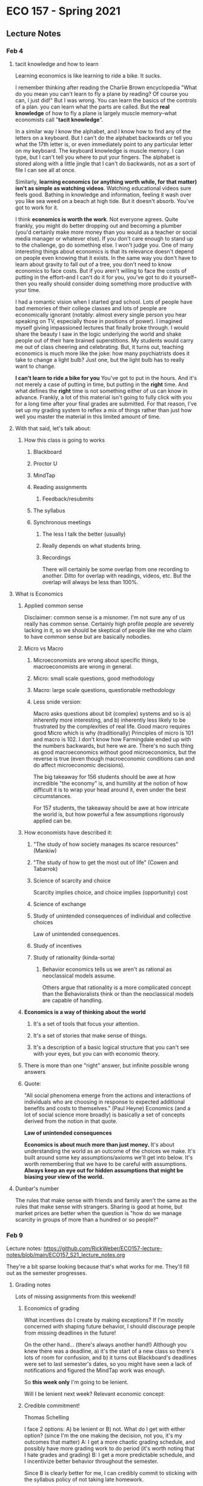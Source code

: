 * ECO 157 - Spring 2021
** Lecture Notes
*** Feb 4
**** tacit knowledge and how to learn
Learning economics is like learning to ride a bike.
It sucks.

I remember thinking after reading the Charlie Brown encyclopedia "What do you
mean you can't learn to fly a plane by reading? Of course you can, I just did!"
But I was wrong. You can learn the basics of the controls of a plan. you can
learn what the parts are called. But the *real knowledge* of how to fly a plane is
largely muscle memory--what economists call "*tacit knowledge*". 

In a similar way I know the alphabet, and I know how to find any of the letters
on a keyboard. But I can't do the alphabet backwards or tell you what the 17th
letter is, or even immediately point to any particular letter on my keyboard.
The keyboard knowledge is muscle memory. I can type, but I can't tell you where
to put your fingers. The alphabet is stored along with a little jingle that I
can't do backwards, not as a sort of file I can see all at once.

Similarly, *learning economics (or anything worth while, for that matter) isn't
as simple as watching videos*. Watching educational videos sure feels good.
Bathing in knowledge and information, feeling it wash over you like sea weed on
a beach at high tide. But it doesn't absorb. You've got to work for it.

I think *economics is worth the work*. Not everyone agrees. Quite frankly, you
might do better dropping out and becoming a plumber (you'd certainly make more
money than you would as a teacher or social media manager or whatever else). If
you don't care enough to stand up to the challenge, go do something else. I
won't judge you. One of many interesting things about economics is that its
relevance doesn't depend on people even knowing that it exists. In the same way
you don't have to learn about gravity to fall out of a tree, you don't need to
know economics to face costs. But if you aren't willing to face the costs of
putting in the effort--and I can't do it for you, you've got to do it
yourself--then you really should consider doing something more productive with
your time.

I had a romantic vision when I started grad school. Lots of people have bad
memories of their college classes and lots of people are economically ignorant
(notably: almost every single person you hear speaking on TV, especially those
in positions of power). I imagined myself giving impassioned lectures that
finally broke through. I would share the beauty I saw in the logic underlying
the world and shake people out of their hare brained superstitions. My students
would carry me out of class cheering and celebrating. But, it turns out,
teaching economics is much more like the joke: how many psychiatrists does it
take to change a light bulb? Just one, but the light bulb has to really want to change.

**I can't learn to ride a bike for you** You've got to put in the hours. And
it's not merely a case of putting in time, but putting in the *right* time. And
what defines the *right* time is not something either of us can know in advance.
Frankly, a lot of this material isn't going to fully click with you for a long
time after your final grades are submitted. For that reason, I've set up my
grading system to reflex a mix of things rather than just how well you master
the material in this limited amount of time. 

**** With that said, let's talk about:
***** How this class is going to works
****** Blackboard
****** Proctor U
****** MindTap
****** Reading assignments
******* Feedback/resubmits
****** The syllabus
****** Synchronous meetings
******* The less I talk the better (usually)
******* Really depends on what students bring.  
******* Recordings
There will certainly be some overlap from one recording to another. Ditto for
overlap with readings, videos, etc. But the overlap will always be less than 100%.

**** What is Economics
***** Applied common sense
Disclaimer: common sense is a misnomer. I'm not sure any of us really has common
sense. Certainly high profile people are severely lacking in it, so we should be
skeptical of people like me who claim to have common sense but are basically nobodies.
***** Micro vs Macro
****** Microeconomists are wrong about specific things, macroeconomists are wrong in general.
****** Micro: small scale questions, good methodology
****** Macro: large scale questions, questionable methodology
****** Less snide version:
Macro asks questions about bit (complex) systems and so is a) inherently more
interesting, and b) inherently less likely to be frustrated by the complexities
of real life. Good macro requires good Micro which is why (traditionally)
Principles of micro is 101 and macro is 102. I don't know how Farmingdale ended
up with the numbers backwards, but here we are. There's no such thing as good
macroeconomics without good microeconomics, but the reverse is true (even though
macroeconomic conditions can and do affect microeconomic decisions).

The big takeaway for 156 students should be awe at how incredible "the economy"
is, and humility at the notion of how difficult it is to wrap your head around
it, even under the best circumstances. 

For 157 students, the takeaway should be awe at how intricate the world is, but
how powerful a few assumptions rigorously applied can be.

***** How economists have described it:
****** "The study of how society manages its scarce resources" (Mankiw)
****** "The study of how to get the most out of life" (Cowen and Tabarrok)
****** Science of scarcity and choice
Scarcity implies choice, and choice implies (opportunity) cost
****** Science of exchange
****** Study of unintended consequences of individual and collective choices
Law of unintended consequences. 
****** Study of incentives
****** Study of rationality (kinda-sorta)
******* Behavior economics tells us we aren't as rational as neoclassical models assume.
Others argue that rationality is a more complicated concept than the Behavioralists think or than the neoclassical models are capable of handling.
***** *Economics is a way of thinking about the world*
****** It's a set of tools that focus your attention. 
****** It's a set of stories that make sense of things.
****** It's a description of a basic logical structure that you can't see with your eyes, but you can with economic theory.
***** There is more than one "right" answer, but infinite possible wrong answers
***** Quote:
"All social phenomena emerge from the actions and interactions of individuals who are choosing in response to expected additional benefits and costs to themselves." (Paul Heyne)
Economics (and a lot of social science more broadly) is basically a set of concepts derived from the notion in that quote.

*Law of unintended consequences*

**Economics is about much more than just money.** 
It's about understanding the world as an outcome of the choices we make. 
It's built around some key assumptions/axioms we'll get into below.
It's worth remembering that we have to be careful with assumptions. **Always keep an eye out for hidden assumptions that might be biasing your view of the world.**

**** Dunbar's number
The rules that make sense with friends and family aren't the same as the rules
that make sense with strangers. Sharing is good at home, but market prices are
better when the question is "how do we manage scarcity in groups of more than a
hundred or so people?"
*** Feb 9
Lecture notes: https://github.com/RickWeber/ECO157-lecture-notes/blob/main/ECO157_S21_lecture_notes.org

They're a bit sparse looking because that's what works for me. They'll fill out
as the semester progresses.
**** Grading notes
Lots of missing assignments from this weekend!
***** Economics of grading
What incentives do I create by making exceptions? 
If I'm mostly concerned with shaping future behavior, I should discourage people
from missing deadlines in the future!

On the other hand... (there's always another hand!)
Although you knew there was a deadline, a) it's the start of a new class so
there's lots of room for confusion, and b) it turns out Blackboard's deadlines
were set to last semester's dates, so you might have seen a lack of
notifications and figured the MindTap work was enough.

So *this week only* I'm going to be lenient.

Will I be lenient next week? Relevant economic concept:

***** Credible commitment!
Thomas Schelling

I face 2 options: A) be lenient or B) not. 
What do I get with either option? (since I'm the one making the decision, not you,
it's my outcomes that matter)
A: I get a more chaotic grading schedule, and possibly have more grading work to
do period (it's worth noting that I hate grades and grading)
B: I get a more predictable schedule, and I incentivize better behavior
throughout the semester.

Since B is clearly better for me, I can credibly commit to sticking with the
syllabus policy of not taking late homework.

(Note that MindTap, because it grades for me, makes it easier to move in the
direction of option A without imposing costs on me, which is why there's only a
25% penalty, not a 100% penalty.)

***** Don't forget to sign up for MindTap!
As long as you sign up early on this week, you should be able to minimize the
grade impact. 

***** Summary/response
Great job Jennifers M and G. These sorts of submissions are exactly what I want
to see for these assignments. 


****** Which videos to watch/playlists
If you made a submission based on the wrong set of videos (or you missed the
toaster video) please re-submit.

****** "What does this 0 mean?"
Check the comments in your grade book for the assignment. If I tell you to
please fix something and resubmit, it means just that.

Chris, sorry you're the sacrificial Guinea pig 

**** Positive and Normative 
***** Economics is a field with lots of disagreement  
(though we do agree on many things. e.g. most economists oppose the Drug War).
"If you laid all economists end to end, you still wouldn't reach a conclusion." 
***** There are two basic ways we might disagree:
****** Positive analysis: "is" statements
******* "What is the effect on unemployment of raising the minimum wage?"
******* Disagreements on methodology are possible, but positive disagreements should revolve around verifiable facts (or their absence).
****** Normative analysis: "should/ought" statements
******* "If we care about the working poor, we should expand the Earned Income Tax Credit."
******* Disagreements come down to differences in values
****** *Ideological Pluralism* 
Even though I'm sure I'm right and people who identify as ____ are wrong, I
really don't want to live in a world without those people. (Most of the time:
I'm ready to dismiss Nazi's out of hand, but I'm not ready to round them up and
put them in camps or otherwise restrict their peaceful exercise of freedom.) 


**** Big Foundational ideas underlying economics
***** Methodological individualism
decision rights (property rights)
****** Example
   Consider this article
   https://getpocket.com/explore/item/industry-insiders-don-t-use-their-products-like-we-do-that-should-worry-us?utm_source=pocket-newtab

  The inventor of Lunchables (whose family mostly avoids the product for health
  reasons) argues that it's mostly a good thing, but... 

  "Drane has come to believe that his industry—if not the Lunchables product
  specifically—should acknowledge its accountability for issues like childhood
  obesity, one of several causes he’s taken up as a volunteer." 

  What would happen if they released a healthy version of Lunchables that didn't
  taste as good (because it wasn't full of sugar and salt)? 

  They'd be making that industry a bit better, right? But if they're the only
  product getting healthier, they might just lose business to other players. It's
  something where the industry as a whole might improve if everyone works
  together, but individuals working individually probably face steep costs for
  moving in that direction individually. 
***** People have goals and try to achieve them
****** pollution... what is good. What goals do people have?
Value is subjective and people pursue things they value. 
THE GOOD LIFE
"Awesome points" = Utility (that which we maximize)
"Util" one unit of utility. 
People act in their own self-interest.
***** There isn't enough time or other resources for everyone to get everything they want.
wants>means      
***** Marginal Thinking
****** Beer and pizza example
****** Diamond-water paradox

***** Voluntary trade creates win-win situations

Revealed preferences

***** Large scale outcomes can be orderly even (esp.) without anyone in charge

socialism = centralized control of the means of production
egalitarianism = share and share alike

knowledge problem vs incentive problem.

**** *CLASSROOM QUESTIONS:*
***** Which car is more efficient: Prius or Towncar?
***** What's better: diamonds or water?


*** Feb 11
**** House keeping/recap
***** don't forget:
MindTap and reading assignments
Put reminders into your phone/email/whatever calendar system works for you
because I'm not always going to remind you.
***** last time
****** Big ideas underlying econ
******* Methodological individualism -- all decisions are made by individual people
    Consider this article
    https://getpocket.com/explore/item/industry-insiders-don-t-use-their-products-like-we-do-that-should-worry-us?utm_source=pocket-newtab

   The inventor of Lunchables (whose family mostly avoids the product for health
   reasons) argues that it's mostly a good thing, but... 

   "Drane has come to believe that his industry—if not the Lunchables product
   specifically—should acknowledge its accountability for issues like childhood
   obesity, one of several causes he’s taken up as a volunteer." 

   What would happen if they released a healthy version of Lunchables that
   didn't taste as good (because it wasn't full of sugar and salt)? 

   They'd be making that industry a bit better, right? But if they're the only
   product getting healthier, they might just lose business to other players. It's
   something where the industry as a whole might improve if everyone works
   together, but individuals working individually probably face steep costs for
   moving in that direction individually. 
******* Rationality -- people do their best, subject to constraints (including limited understanding)
******* Scarcity -- we make choices which means giving up some things to get (hopefully better) other things
******* Trade is positive-sum -- gains from trade
******* Emergent order -- organic, bottom-up order
******** Example: "How many cans of shave cream are there?"
Enough. Contrast that with availability of gov't services where there is
basically always either too much or too little.
******* Marginal thinking... 
***** *small group question*: What is the optimal amount of pollution?
**** Thinking on the margin
***** Beer and pizza example.
You've got a $30 gift card for Changing Times, expires midnight tonight, is good
for beer or pizza only. 
****** Simplifying assumptions:
"Ceteris Paribus lager"
Continuous variables 
******* Assume a can opener.
****** Law of diminishing marginal returns
Simpler thought experiment to plot in your notes:

x-axis "number of cookies/beers/whatever example good you prefer"
y-axis "extra utils per unit" ("Marginal utility")

*** Feb 18
**** From homework
One take away from Three Blindspots reading: empathy is valuable!
In the context of the reading: empathy helps us to (partly) see into our own
blind spots. 

But more generally, economics is often about taking someone else's perspective
in order to better understand the incentives *as they perceive them* in a given
situation. 

Related concept: *Division of labor/knowledge*

*** Feb 23

**** House keeping
Reading assignment: Have the book by Thursday or you'll have a bad time!
Also, format is going to become pretty routine. 

Midterm is coming up. A couple people have already emailed me that they don't
have the Proctor U requirements. To those students: please email me again with a
couple dates/times you want to have me manually proctor your exam. 

***** What's on the exam?

***** What's the format?

***** How might I prepare?
Bear in mind, it's irrational to do something where MB < MC (as you perceive the
subjective benefits and costs of a higher grade). So there's nothing wrong with
not going for 100

****** Wing it

****** Cram

****** Quantity studying

****** Quality studying


       
**** PPFs, efficiency, diminishing returns
PPF and efficiency
PPF and bowed out shape

Start for next time: guns/butter LI economy thought experiment.
**** Breakout groups
***** Questions:
****** Wrestlemania tickets question
*** Feb 25

**** Econ Club meeting Mar 4th
**** Recap: *Opportunity Cost* (of choice X)
Value foregone from your next best alternative.
***** To evaluate a decision we can't just look at what we gain
We also have to consider what could have been.
Economists' refrain: "At what cost?" as in "what are we missing out on?"
***** TANSTAAFL
***** Dylan and Clapton
What is the cost of seeing Clapton in concert
(next best alternative: paying $40 to see Dylan, for an expected value of $50)

*Question:* What is the cost of: 
****** Free school for all
****** Paid maternity leave
**** Recap: Two graphs
***** MB/MC
***** PPF
****** Slope tells us about the marginal sacrifice we face when trying to get more of one good.

**** Big fallacies (tempting but incorrect ideas):
***** Sunk cost fallacy
****** A cost we can't avoid doesn't help us distinguish between our available options.
****** Rational action is forward looking. 
***** broken window fallacy
****** It's easy to make work. It's hard to make value
****** Destruction is not good for the economy.
**** Discussion questions
****** Explain if (and why) a hurricane or war is "good for the economy"
****** What does it mean to say "The USA is richer than Haiti?"
******* What causes those differences.
**** Gains from Trade

*** Mar 2
**** Reverse Coincidence of Wants
I want what you have and vice versa.

**** Smithian gains - "division of labor"
split up tasks so we can be more productive, get more done with less effort.

**** Ricardian gains. Comparative Advantage

*simplifying assumptions*
Opp. cost is **value foregone**, but for the next week, we'll think of it as stuff not produced.
We'll also assume that more stuff is better. That's not strictly true, but it's going to make our lives easier.

***** Here are two (conflicting) superstitions many Americans hold:
****** A: When America trades with a poorer country, that country is probably gaining at our expense
****** B: When America trades with a poorer country, our country is probably gaining at their expense

All else held equal, only one of those positions can be true. An economically
ignorant person might believe that any given exchange falls into one possibility
or the other depending on "how good a deal" we're getting.

This is the *zero-sum* view of the world. Such a view is appropriate for sports
ball (I win, you lose). But we've already seen that **voluntary** trade is a
*positive-sum* thing.

Here's the big lesson we're going to explain: *free trade makes both sides
wealthier* (ceteris paribus) *and **especially** to the extent they're
different*

Trade between Canada and the U.S. allows both countries to produce more valuable
stuff (as determined by the decisions of millions of consumers with a great deal
of freedom... in most markets) using fewer resources (with many caveats we'll
only just touch on in the second half the the class).

There are complications, yes, but 9 times out of 10 "free trade is good" is
basically correct. 

(notice: I'm sneaking in an implicit normative view... where is it?)

Most Americans are basically okay with the Canada-US example. But what about
Honduras-US? or China-US? (Was the China-US story different a generation ago
than it is now?)

*I assert:* Canada-US is a much weaker example than any two countries who are
**dissimilar** (as long as we're talking about voluntary trade... which is just
*a touch outside the scope of this class, or any other class you're required to
*take. Which is not good. It's up to you to fill out that gap; the traditional
*way to do that is by debating with friends late into the night while drinking
*in your dorm. There might be healthier alternatives these days.

***** The model:

*Two-goods, two-party economy with constant returns to scale*
We're taking some real liberties with simplifying assumptions here.
We've only got two people (or companies, or countries, or villages, or
whatever), and they make/consume two things. And our PPFs will be straight
lines, because the math is easier. (I'll make an ABM in the near future to show
the logic generalizes.)

Two trading partners, with PPFs over two products, consider the possibility of
shifting their production to specialize and trade.

Rick and Eli are stranded on a desert island and survive on fish and coconuts.

Initially they're on opposite sides of the island. After a few days of
experimentation they each figure out what they're capable of "producing" on this
island on any given day:
Rick can gather as many as R_c coconuts (if he devotes all his time thusly), or
as many as R_f fish.
Eli can produce a maximum of E_c or E_f coconuts or fish.

Let's make up some numbers, then return to the abstract geometry afterwords:

R_c: 10
R_f: 5
E_c: 5
E_f: 10 

Let's just assume we both devote half our time to either good. I get 5 coconuts
and 2.5 fish (2 some days, 3 other days). Eli gets 5 fish and 2.5 coconuts.

Rick and Eli encounter each other on the island. Can we do any better by
trading?

If I specialize in coconuts and Eli in fish, we end up with a daily total of 10
coconuts and 10 fish instead of the 7.5 of each we started with. 

Through specialization and trade, we can "grow the [economics] pie". Let's say
I'm a better negotiator than Eli. I trade him 4 coconuts for 6 fish. In that
case, I end up with a bigger share, and Eli gets a smaller share (how to add
fish and coconuts is a discussion for ECO 156). But Eli still ends up with more
food than he gets without trade. 

We've been assuming that fish and coconuts are both basically as good as one
another, but to bring a touch of realism back into our model, we should probably
acknowledge that Eli and I would both rather have a fish than a coconut. Since
Eli is better at catching fish, he's essentially wealthier than I am. Still, we
both come out ahead compared to where we would be without trade.

That's the easy case: one partner is better at the other at producing one good,
and the other is better at producing the other good. Of course there are gains
from trade here.

Let's consider all the possibilities for A and B trading goods C and D

****** A is better at C, B is better at D
****** A and B are equally good at C, but B is better at D
****** A and B are equally good at C and D
****** B is better at C and D


***** ABM model?

### MAKE SHORT VIDEO(s)

*** Mar 4

**** Housekeeping: ask review questions on blog/discord/Econ Club forum

**** Housekeeping: midterm exam coming up
**** Supply and Demand. Kiviq example

**** 
*** Lecture 4: Supply and Demand

**** What each curve means
***** Law of Supply/Demand
***** Magic shoe example
**** Equilibrium and price change
***** shifting curves

**** In class meeting (July 15)


****** Mindtap deadlines

****** PPF examples

****** And comparative advantage example

****** taxes and subsidies
**** In class meeting (July 17)

***** Micro
****** Normal and inferior goods
****** Substitutes and complements
****** Price controls

*** Lecture 5: Elasticity
**** responsiveness
**** formula:
% change in X / % change in Y = dX/X / dY/Y
dX/X * Y/dY = dX/dY * Y/X
**** types:
***** own-price elasticity of demand
***** own-price elasticity of supply
***** cross-price elasticity ...
***** income elasticity ...
***** etc.
**** maximizing revenue 
***** simple rule: 
if your buyers are highly responsive, lower your price. If not, raise your price
***** on the supply side:
if you're buying from a market that isn't very responsive to price changes, try
to get away with paying less!
***** caveat: usually we're dealing with something like "perfect competition"
**** Things that affect elasticity:
***** Time frame
***** availability of substitutes (i.e. ability to adapt/make due/go without/substitute)
***** definition of the market (e.g. candy or M&Ms?)
**** WHY IT MATTERS: APPLICATIONS:
     :PROPERTIES:
     :ID:       7fde5459-f61f-4dae-9558-aad8c3c88ef7
     :END:
***** Gun buy-back programs (e.g. city of Oakland vs. country of Australia)
***** War on drugs
***** (as we've already seen: profit maximization)
***** Slave redemption (see MRU)
*** Lecture 6: Welfare Economics
**** The Knowledge Problem
***** What do we make? Where do we make it? Who makes it? How do they make it?
***** Tacit knowledge (backwards bike video)
***** "Knowledge of Time and Place" (From Hayek's *Use of Knowledge in Society*... also, tin mine example)
***** Markets aggregate and generate knowledge necessary to make *rational* use of resources
****** i.e. MB > MC (in the minds of the relevant decision makers)
***** Wisdom of crowds
***** Markets/prices "crowd source" the question of relative scarcity
****** e.g. 
considering how much people want good X and how difficult it is to provide it while considering the opportunity costs of everyone involved.

**** Total surplus
**** Dead weight loss
**** taxes/subsidies
***** Impact on Q
***** Impact on P_buyer and P_seller
***** BONUS: Laffer curve
**** price controls (re-run kiviq?)
***** Binding/non-binding
***** Floors/ceilings (minimum/maximum legal prices)
****** Effects of binding price floors 
****** Effects of binding price ceilings 

** Post midterm
Coming up:
*** Spillovers
*** Public/private goods
*** public choice (economics of politics)
*** competition and imperfect competition

 *Suggestion* 
We should take a quiz at the end of each week, and it should all add up point wise to the final 
